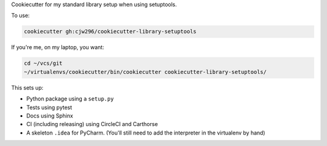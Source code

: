 Cookiecutter for my standard library setup when using setuptools.

To use:

.. code-block:: bash

  cookiecutter gh:cjw296/cookiecutter-library-setuptools

If you're me, on my laptop, you want:

.. code-block:: bash

  cd ~/vcs/git
  ~/virtualenvs/cookiecutter/bin/cookiecutter cookiecutter-library-setuptools/

This sets up:

- Python package using a ``setup.py``
- Tests using pytest
- Docs using Sphinx
- CI (including releasing) using CircleCI and Carthorse
- A skeleton ``.idea`` for PyCharm. (You'll still need to add the interpreter in the virtualenv by hand)

